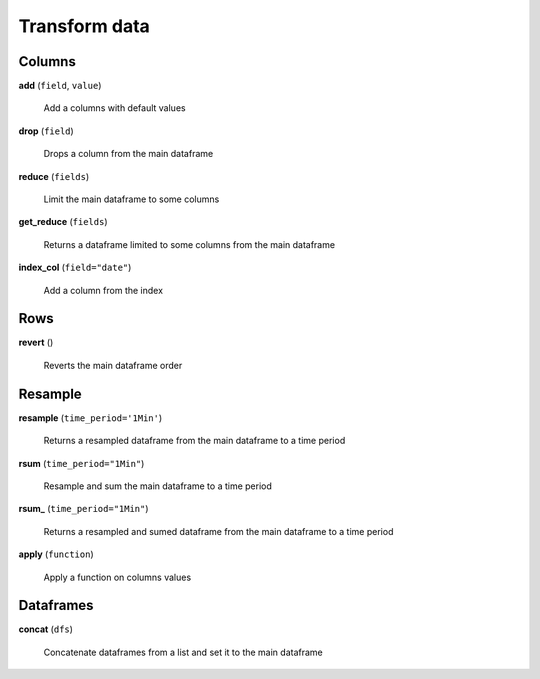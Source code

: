 Transform data
==============

Columns
-------

**add** (``field``, ``value``)

    Add a columns with default values
    
**drop** (``field``)

    Drops a column from the main dataframe
    
**reduce** (``fields``)

    Limit the main dataframe to some columns
    
**get_reduce** (``fields``)

    Returns a dataframe limited to some columns from the main dataframe
    
**index_col** (``field="date"``)

    Add a column from the index
    
Rows
----
    
**revert** ()

    Reverts the main dataframe order
    
Resample
--------
    
**resample** (``time_period='1Min'``)

    Returns a resampled dataframe from the main dataframe to a time period
    
**rsum** (``time_period="1Min"``)

    Resample and sum the main dataframe to a time period
    
**rsum_** (``time_period="1Min"``)

    Returns a resampled and sumed dataframe from the main dataframe to a time period
    
**apply** (``function``)

    Apply a function on columns values
    
Dataframes
----------

**concat** (``dfs``)

    Concatenate dataframes from a list and set it to the main dataframe

    
